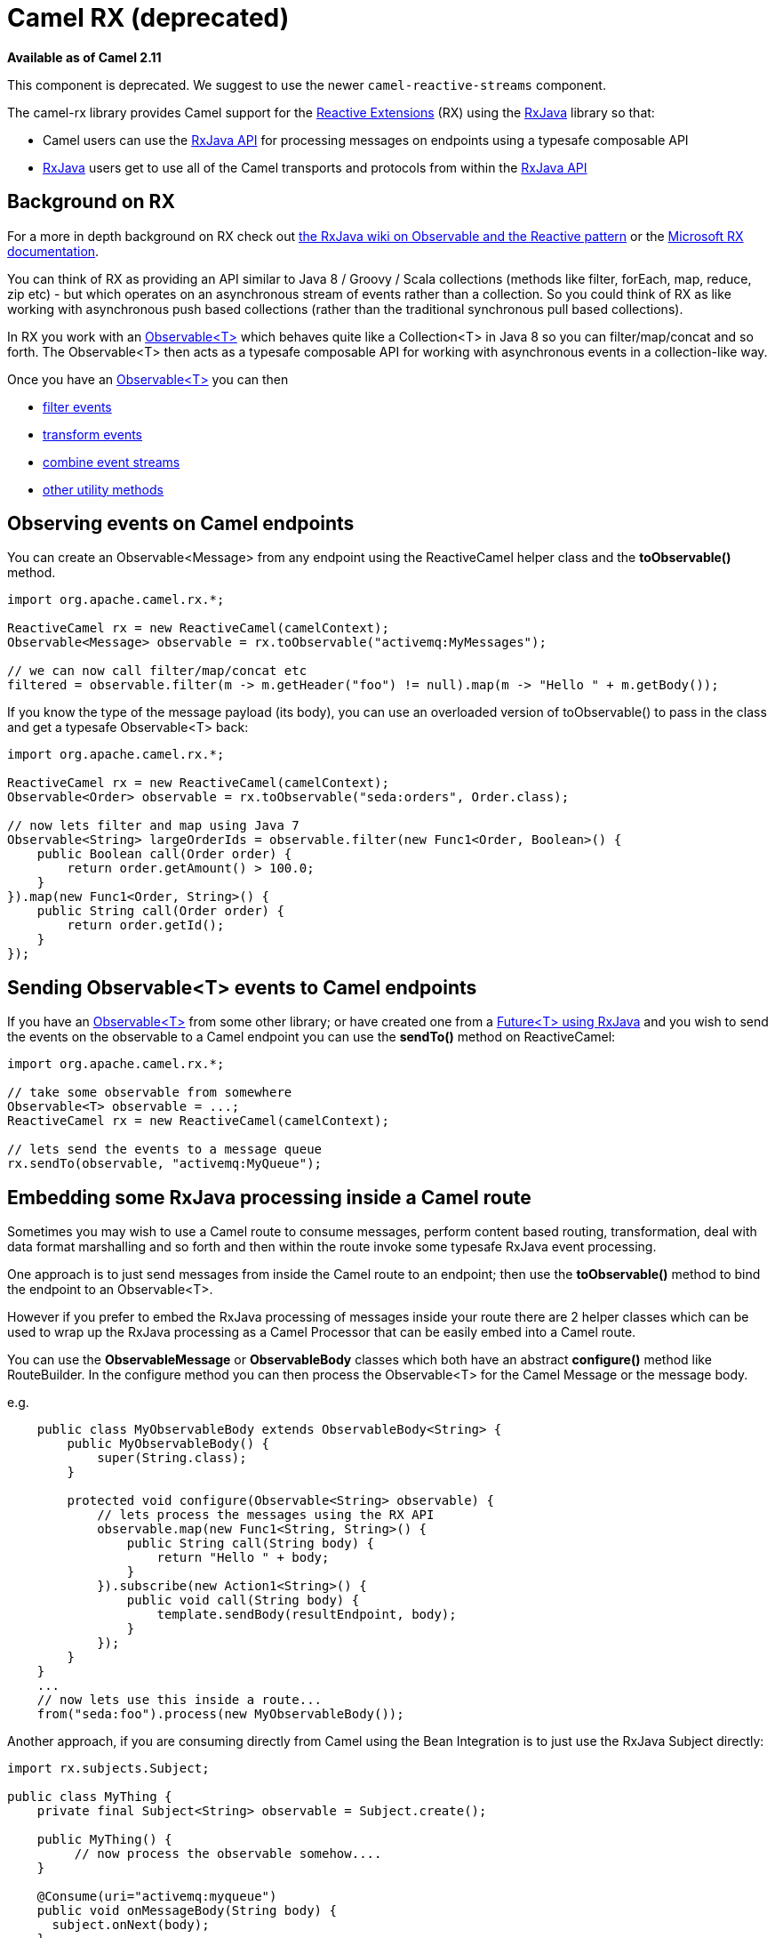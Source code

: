 [[RX-CamelRX]]
= Camel RX (deprecated)

*Available as of Camel 2.11*

This component is deprecated.
We suggest to use the newer `camel-reactive-streams` component.

The camel-rx library provides Camel support for the
https://rx.codeplex.com/[Reactive Extensions] (RX) using the
https://github.com/Netflix/RxJava/wiki[RxJava] library so that:

* Camel users can use the
http://netflix.github.com/RxJava/javadoc/[RxJava API] for processing
messages on endpoints using a typesafe composable API
* https://github.com/Netflix/RxJava/wiki[RxJava] users get to use all of
the Camel transports and protocols from within the
http://netflix.github.com/RxJava/javadoc/[RxJava API]

[[RX-BackgroundonRX]]
== Background on RX

For a more in depth background on RX check out
http://reactivex.io/documentation/observable.html[the RxJava wiki on
Observable and the Reactive pattern] or the
https://rx.codeplex.com/[Microsoft RX documentation].

You can think of RX as providing an API similar to Java 8 / Groovy /
Scala collections (methods like filter, forEach, map, reduce, zip etc) -
but which operates on an asynchronous stream of events rather than a
collection. So you could think of RX as like working with asynchronous
push based collections (rather than the traditional synchronous pull
based collections).

In RX you work with an
http://netflix.github.com/RxJava/javadoc/rx/Observable.html[Observable<T>]
which behaves quite like a Collection<T> in Java 8 so you can
filter/map/concat and so forth. The Observable<T> then acts as a
typesafe composable API for working with asynchronous events in a
collection-like way.

Once you have an
http://netflix.github.com/RxJava/javadoc/rx/Observable.html[Observable<T>]
you can then

* https://github.com/Netflix/RxJava/wiki/Filtering-Operators[filter
events]
* https://github.com/Netflix/RxJava/wiki/Transformative-Operators[transform
events]
* https://github.com/Netflix/RxJava/wiki/Combinatorial-Operators[combine
event streams]
* https://github.com/Netflix/RxJava/wiki/Utility-Operators[other utility
methods]

[[RX-ObservingeventsonCamelendpoints]]
== Observing events on Camel endpoints

You can create an Observable<Message> from any endpoint using the
ReactiveCamel helper class and the *toObservable()* method.

[source,java]
----
import org.apache.camel.rx.*;

ReactiveCamel rx = new ReactiveCamel(camelContext);
Observable<Message> observable = rx.toObservable("activemq:MyMessages");

// we can now call filter/map/concat etc
filtered = observable.filter(m -> m.getHeader("foo") != null).map(m -> "Hello " + m.getBody());
----

If you know the type of the message payload (its body), you can use an
overloaded version of toObservable() to pass in the class and get a
typesafe Observable<T> back:

[source,java]
----
import org.apache.camel.rx.*;

ReactiveCamel rx = new ReactiveCamel(camelContext);
Observable<Order> observable = rx.toObservable("seda:orders", Order.class);

// now lets filter and map using Java 7
Observable<String> largeOrderIds = observable.filter(new Func1<Order, Boolean>() {
    public Boolean call(Order order) {
        return order.getAmount() > 100.0;
    }
}).map(new Func1<Order, String>() {
    public String call(Order order) {
        return order.getId();
    }
});
----

[[RX-SendingObservableEventstoCamelendpoints]]
== Sending Observable<T> events to Camel endpoints

If you have an
http://netflix.github.com/RxJava/javadoc/rx/Observable.html[Observable<T>]
from some other library; or have created one from a
http://netflix.github.com/RxJava/javadoc/rx/Observable.html#toObservable(java.util.concurrent.Future)[Future<T>
using RxJava] and you wish to send the events on the observable to a
Camel endpoint you can use the *sendTo()* method on ReactiveCamel:

[source,java]
----
import org.apache.camel.rx.*;

// take some observable from somewhere
Observable<T> observable = ...;
ReactiveCamel rx = new ReactiveCamel(camelContext);

// lets send the events to a message queue
rx.sendTo(observable, "activemq:MyQueue");
----

[[RX-EmbeddingsomeRxJavaprocessinginsideaCamelroute]]
== Embedding some RxJava processing inside a Camel route

Sometimes you may wish to use a Camel route to consume messages, perform
content based routing, transformation, deal with data format marshalling
and so forth and then within the route invoke some typesafe RxJava event
processing.

One approach is to just send messages from inside the Camel route to an
endpoint; then use the *toObservable()* method to bind the endpoint to
an Observable<T>.

However if you prefer to embed the RxJava processing of messages inside
your route there are 2 helper classes which can be used to wrap up the
RxJava processing as a Camel Processor that can be easily embed into a
Camel route.

You can use the *ObservableMessage* or *ObservableBody* classes which
both have an abstract *configure()* method like RouteBuilder. In the
configure method you can then process the Observable<T> for the Camel
Message or the message body.

e.g.

[source,java]
----
    public class MyObservableBody extends ObservableBody<String> {
        public MyObservableBody() {
            super(String.class);
        }

        protected void configure(Observable<String> observable) {
            // lets process the messages using the RX API
            observable.map(new Func1<String, String>() {
                public String call(String body) {
                    return "Hello " + body;
                }
            }).subscribe(new Action1<String>() {
                public void call(String body) {
                    template.sendBody(resultEndpoint, body);
                }
            });
        }
    }
    ...
    // now lets use this inside a route...
    from("seda:foo").process(new MyObservableBody());
----

Another approach, if you are consuming directly from Camel using the
Bean Integration is to just use the RxJava
Subject directly:

[source,java]
----
import rx.subjects.Subject;

public class MyThing {
    private final Subject<String> observable = Subject.create();

    public MyThing() {
         // now process the observable somehow....
    }

    @Consume(uri="activemq:myqueue")
    public void onMessageBody(String body) {
      subject.onNext(body);
    }
}
----

Though using the *toObservable* on *ReactiveCamel* is maybe a little
simpler.
